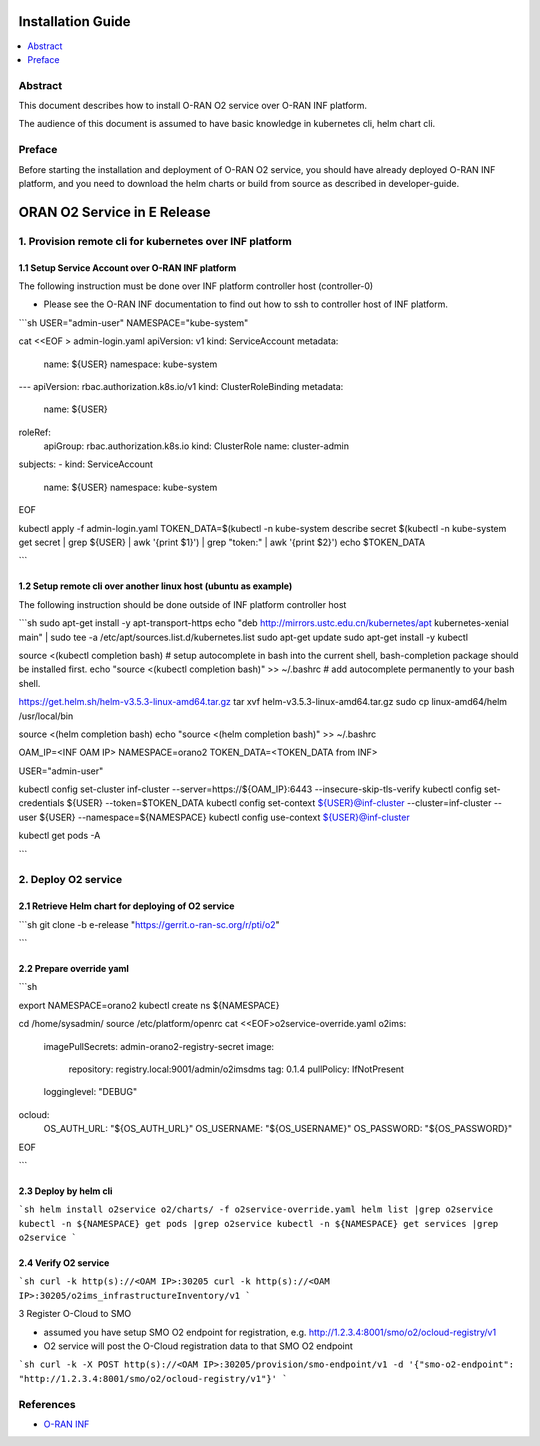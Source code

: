 .. This work is licensed under a Creative Commons Attribution 4.0 International License.
.. SPDX-License-Identifier: CC-BY-4.0
.. Copyright (C) 2021 Wind River Systems, Inc.


Installation Guide
==================

.. contents::
   :depth: 3
   :local:

Abstract
--------

This document describes how to install O-RAN O2 service over O-RAN INF platform.

The audience of this document is assumed to have basic knowledge in kubernetes cli, helm chart cli.


Preface
-------

Before starting the installation and deployment of O-RAN O2 service, you should have already deployed O-RAN INF platform, and you need to download the helm charts or build from source as described in developer-guide.


ORAN O2 Service in E Release
============================

1. Provision remote cli for kubernetes over INF platform
--------------------------------------------------------


1.1 Setup Service Account over O-RAN INF platform
~~~~~~~~~~~~~~~~~~~~~~~~~~~~~~~~~~~~~~~~~~~~~~~~~

The following instruction must be done over INF platform controller host (controller-0)

-  Please see the O-RAN INF documentation to find out how to ssh to controller host of INF platform.

```sh
USER="admin-user"
NAMESPACE="kube-system"

cat <<EOF > admin-login.yaml
apiVersion: v1
kind: ServiceAccount
metadata:
  name: ${USER}
  namespace: kube-system
---
apiVersion: rbac.authorization.k8s.io/v1
kind: ClusterRoleBinding
metadata:
  name: ${USER}
roleRef:
  apiGroup: rbac.authorization.k8s.io
  kind: ClusterRole
  name: cluster-admin
subjects:
- kind: ServiceAccount
  name: ${USER}
  namespace: kube-system
EOF

kubectl apply -f admin-login.yaml
TOKEN_DATA=$(kubectl -n kube-system describe secret $(kubectl -n kube-system get secret | grep ${USER} | awk '{print $1}') | grep "token:" | awk '{print $2}')
echo $TOKEN_DATA

```

1.2 Setup remote cli over another linux host (ubuntu as example)
~~~~~~~~~~~~~~~~~~~~~~~~~~~~~~~~~~~~~~~~~~~~~~~~~~~~~~~~

The following instruction should be done outside of INF platform controller host


```sh
sudo apt-get install -y apt-transport-https
echo "deb http://mirrors.ustc.edu.cn/kubernetes/apt kubernetes-xenial main" | \
sudo tee -a /etc/apt/sources.list.d/kubernetes.list
sudo apt-get update
sudo apt-get install -y kubectl

source <(kubectl completion bash) # setup autocomplete in bash into the current shell, bash-completion package should be installed first.
echo "source <(kubectl completion bash)" >> ~/.bashrc # add autocomplete permanently to your bash shell.

https://get.helm.sh/helm-v3.5.3-linux-amd64.tar.gz
tar xvf helm-v3.5.3-linux-amd64.tar.gz
sudo cp linux-amd64/helm /usr/local/bin

source <(helm completion bash)
echo "source <(helm completion bash)" >> ~/.bashrc

OAM_IP=<INF OAM IP>
NAMESPACE=orano2
TOKEN_DATA=<TOKEN_DATA from INF>

USER="admin-user"

kubectl config set-cluster inf-cluster --server=https://${OAM_IP}:6443 --insecure-skip-tls-verify
kubectl config set-credentials ${USER} --token=$TOKEN_DATA
kubectl config  set-context ${USER}@inf-cluster --cluster=inf-cluster --user ${USER} --namespace=${NAMESPACE}
kubectl config use-context ${USER}@inf-cluster

kubectl get pods -A

```


2. Deploy O2 service
--------------------

2.1 Retrieve Helm chart for deploying of O2 service
~~~~~~~~~~~~~~~~~~~~~~~~~~~~~~~~~~~~~~~~~~~~~~~~~~~

```sh
git clone  -b e-release "https://gerrit.o-ran-sc.org/r/pti/o2"

```


2.2 Prepare override yaml
~~~~~~~~~~~~~~~~~~~~~~~~~

```sh

export NAMESPACE=orano2
kubectl create ns ${NAMESPACE}

cd /home/sysadmin/
source /etc/platform/openrc
cat <<EOF>o2service-override.yaml
o2ims:
  imagePullSecrets: admin-orano2-registry-secret
  image:
    repository: registry.local:9001/admin/o2imsdms
    tag: 0.1.4
    pullPolicy: IfNotPresent
  logginglevel: "DEBUG"

ocloud:
  OS_AUTH_URL: "${OS_AUTH_URL}"
  OS_USERNAME: "${OS_USERNAME}"
  OS_PASSWORD: "${OS_PASSWORD}"
EOF

```

2.3 Deploy by helm cli
~~~~~~~~~~~~~~~~~~~~~~

```sh
helm install o2service o2/charts/ -f o2service-override.yaml
helm list |grep o2service
kubectl -n ${NAMESPACE} get pods |grep o2service
kubectl -n ${NAMESPACE} get services |grep o2service
```



2.4 Verify O2 service
~~~~~~~~~~~~~~~~~~~~~


```sh
curl -k http(s)://<OAM IP>:30205
curl -k http(s)://<OAM IP>:30205/o2ims_infrastructureInventory/v1
```

3 Register O-Cloud to SMO

- assumed you have setup SMO O2 endpoint for registration, e.g. http://1.2.3.4:8001/smo/o2/ocloud-registry/v1
- O2 service will post the O-Cloud registration data to that SMO O2 endpoint


```sh
curl -k -X POST http(s)://<OAM IP>:30205/provision/smo-endpoint/v1 -d '{"smo-o2-endpoint": "http://1.2.3.4:8001/smo/o2/ocloud-registry/v1"}'
```


References
----------
  
- `O-RAN INF`_

.. _`O-RAN INF`: https://docs.o-ran-sc.org/en/latest/projects.html#infrastructure-inf
          

